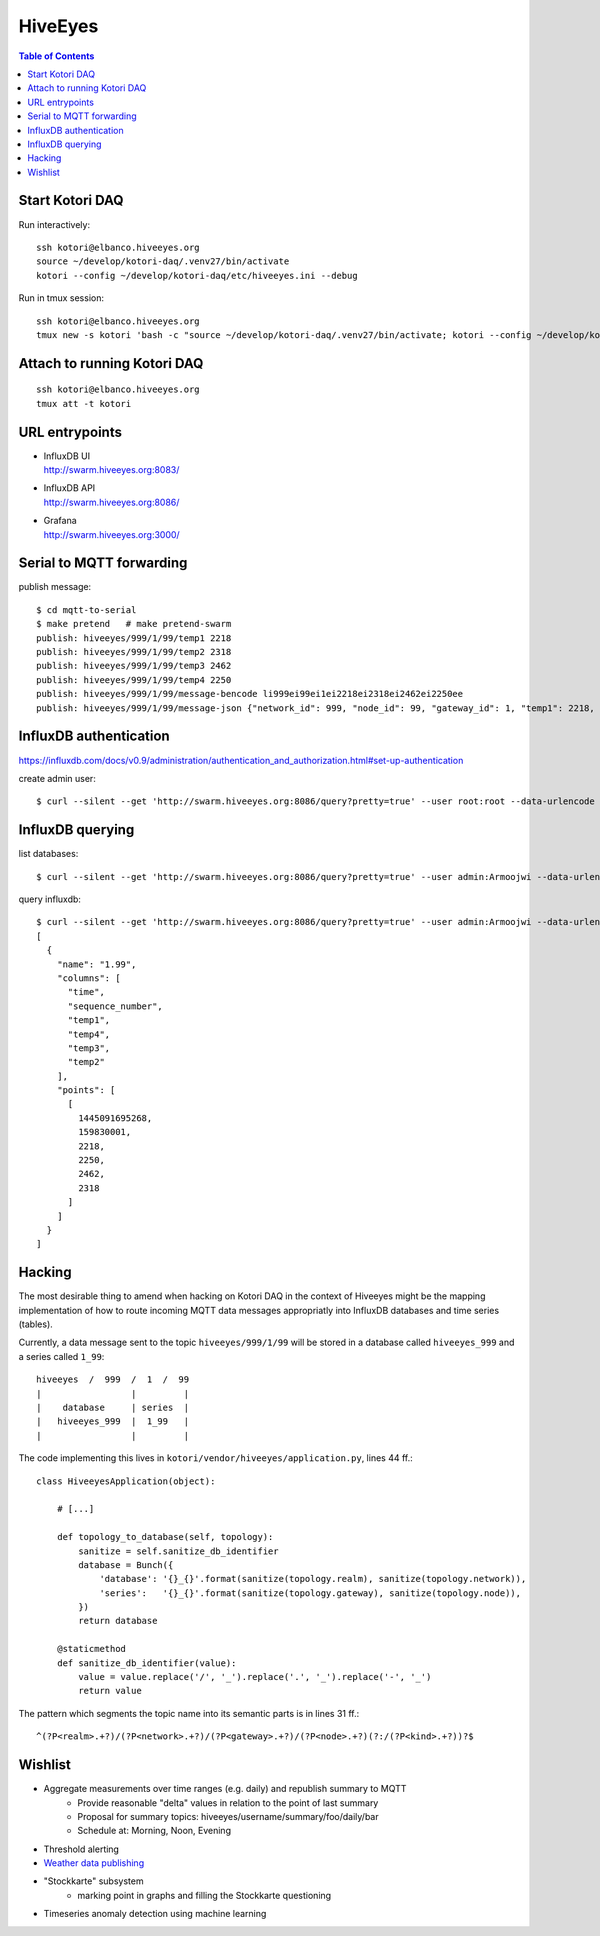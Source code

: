 ========
HiveEyes
========

.. contents:: Table of Contents
   :local:
   :depth: 2

Start Kotori DAQ
================

Run interactively::

    ssh kotori@elbanco.hiveeyes.org
    source ~/develop/kotori-daq/.venv27/bin/activate
    kotori --config ~/develop/kotori-daq/etc/hiveeyes.ini --debug


Run in tmux session::

    ssh kotori@elbanco.hiveeyes.org
    tmux new -s kotori 'bash -c "source ~/develop/kotori-daq/.venv27/bin/activate; kotori --config ~/develop/kotori-daq/etc/hiveeyes.ini --debug; exec bash"'


Attach to running Kotori DAQ
============================
::

    ssh kotori@elbanco.hiveeyes.org
    tmux att -t kotori


URL entrypoints
===============

- | InfluxDB UI
  | http://swarm.hiveeyes.org:8083/
- | InfluxDB API
  | http://swarm.hiveeyes.org:8086/
- | Grafana
  | http://swarm.hiveeyes.org:3000/


Serial to MQTT forwarding
=========================

publish message::

    $ cd mqtt-to-serial
    $ make pretend   # make pretend-swarm
    publish: hiveeyes/999/1/99/temp1 2218
    publish: hiveeyes/999/1/99/temp2 2318
    publish: hiveeyes/999/1/99/temp3 2462
    publish: hiveeyes/999/1/99/temp4 2250
    publish: hiveeyes/999/1/99/message-bencode li999ei99ei1ei2218ei2318ei2462ei2250ee
    publish: hiveeyes/999/1/99/message-json {"network_id": 999, "node_id": 99, "gateway_id": 1, "temp1": 2218, "temp2": 2318, "temp3": 2462, "temp4": 2250}


InfluxDB authentication
=======================

https://influxdb.com/docs/v0.9/administration/authentication_and_authorization.html#set-up-authentication

create admin user::

     $ curl --silent --get 'http://swarm.hiveeyes.org:8086/query?pretty=true' --user root:root --data-urlencode 'q=CREATE USER admin WITH PASSWORD 'Armoojwi' WITH ALL PRIVILEGES'




InfluxDB querying
=================

list databases::

     $ curl --silent --get 'http://swarm.hiveeyes.org:8086/query?pretty=true' --user admin:Armoojwi --data-urlencode 'q=SHOW DATABASES' | jq '.'

query influxdb::

    $ curl --silent --get 'http://swarm.hiveeyes.org:8086/query?pretty=true' --user admin:Armoojwi --data-urlencode 'db=hiveeyes_999' --data-urlencode 'q=select * from "1.99";' | jq '.'
    [
      {
        "name": "1.99",
        "columns": [
          "time",
          "sequence_number",
          "temp1",
          "temp4",
          "temp3",
          "temp2"
        ],
        "points": [
          [
            1445091695268,
            159830001,
            2218,
            2250,
            2462,
            2318
          ]
        ]
      }
    ]


Hacking
=======

The most desirable thing to amend when hacking on Kotori DAQ in the context of Hiveeyes might be the mapping
implementation of how to route incoming MQTT data messages appropriatly into InfluxDB databases and time series (tables).

Currently, a data message sent to the topic ``hiveeyes/999/1/99`` will be stored in a database called ``hiveeyes_999``
and a series called ``1_99``::

    hiveeyes  /  999  /  1  /  99
    |                 |         |
    |    database     | series  |
    |   hiveeyes_999  |  1_99   |
    |                 |         |

The code implementing this lives in ``kotori/vendor/hiveeyes/application.py``, lines 44 ff.::

    class HiveeyesApplication(object):

        # [...]

        def topology_to_database(self, topology):
            sanitize = self.sanitize_db_identifier
            database = Bunch({
                'database': '{}_{}'.format(sanitize(topology.realm), sanitize(topology.network)),
                'series':   '{}_{}'.format(sanitize(topology.gateway), sanitize(topology.node)),
            })
            return database

        @staticmethod
        def sanitize_db_identifier(value):
            value = value.replace('/', '_').replace('.', '_').replace('-', '_')
            return value


The pattern which segments the topic name into its semantic parts is in lines 31 ff.::

    ^(?P<realm>.+?)/(?P<network>.+?)/(?P<gateway>.+?)/(?P<node>.+?)(?:/(?P<kind>.+?))?$



Wishlist
========
- Aggregate measurements over time ranges (e.g. daily) and republish summary to MQTT
    - Provide reasonable "delta" values in relation to the point of last summary
    - Proposal for summary topics: hiveeyes/username/summary/foo/daily/bar
    - Schedule at: Morning, Noon, Evening
- Threshold alerting
- `Weather data publishing <../development/weather.html>`_
- "Stockkarte" subsystem
    - marking point in graphs and filling the Stockkarte questioning
- Timeseries anomaly detection using machine learning
